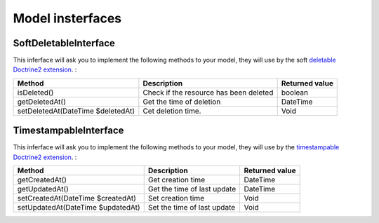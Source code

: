Model insterfaces
=================

SoftDeletableInterface
----------------------

This inferface will ask you to implement the following methods to your model, they will use by the soft
`deletable Doctrine2 extension <https://github.com/Atlantic18/DoctrineExtensions/blob/master/doc/softdeleteable.md>`_. :

+------------------------------------+------------------------------------------+-------------------+
| Method                             | Description                              | Returned value    |
+====================================+==========================================+===================+
| isDeleted()                        | Check if the resource has been deleted   | boolean           |
+------------------------------------+------------------------------------------+-------------------+
| getDeletedAt()                     | Get the time of deletion                 | \DateTime         |
+------------------------------------+------------------------------------------+-------------------+
| setDeletedAt(\DateTime $deletedAt) | Cet deletion time.                       | Void              |
+------------------------------------+------------------------------------------+-------------------+


TimestampableInterface
----------------------

This inferface will ask you to implement the following methods to your model, they will use by the
`timestampable Doctrine2 extension <https://github.com/Atlantic18/DoctrineExtensions/blob/master/doc/timestampable.md/>`_. :

+------------------------------------+------------------------------------------+-------------------+
| Method                             | Description                              | Returned value    |
+====================================+==========================================+===================+
| getCreatedAt()                     | Get creation time                        | \DateTime         |
+------------------------------------+------------------------------------------+-------------------+
| getUpdatedAt()                     | Get the time of last update              | \DateTime         |
+------------------------------------+------------------------------------------+-------------------+
| setCreatedAt(\DateTime $createdAt) | Set creation time                        | Void              |
+------------------------------------+------------------------------------------+-------------------+
| setUpdatedAt(\DateTime $updatedAt) | Set the time of last update              | Void              |
+------------------------------------+------------------------------------------+-------------------+
